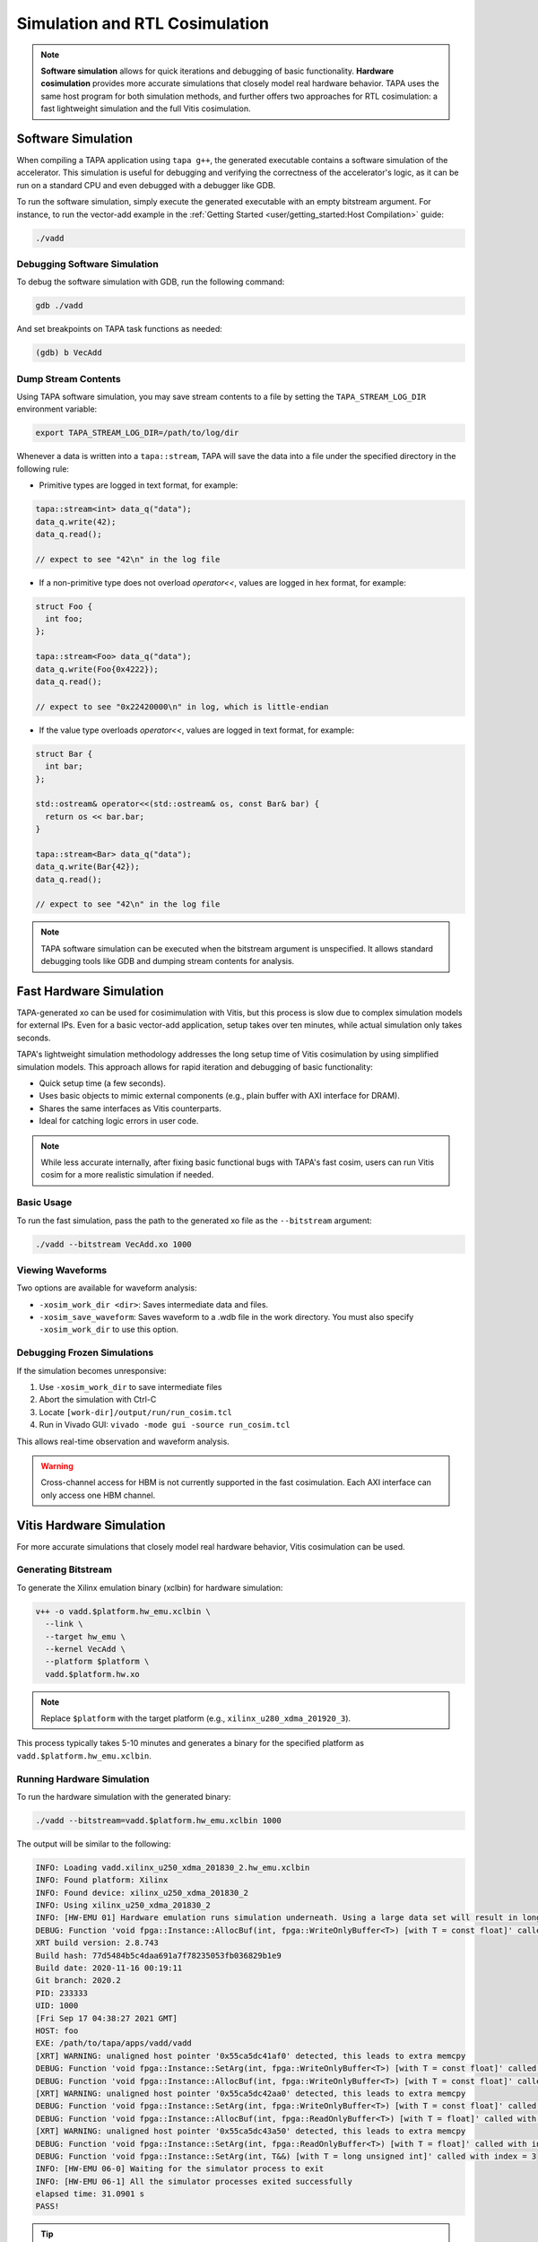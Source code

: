 Simulation and RTL Cosimulation
===============================

.. note::

  **Software simulation** allows for quick iterations and debugging of basic
  functionality. **Hardware cosimulation** provides more accurate simulations
  that closely model real hardware behavior. TAPA uses the same host program
  for both simulation methods, and further offers two approaches for RTL
  cosimulation: a fast lightweight simulation and the full Vitis cosimulation.

Software Simulation
-------------------

When compiling a TAPA application using ``tapa g++``, the generated executable
contains a software simulation of the accelerator. This simulation is useful
for debugging and verifying the correctness of the accelerator's logic, as
it can be run on a standard CPU and even debugged with a debugger like GDB.

To run the software simulation, simply execute the generated executable with
an empty bitstream argument. For instance, to run the vector-add example in
the :ref:`Getting Started <user/getting_started:Host Compilation>` guide:

.. code-block:: bash

   ./vadd

Debugging Software Simulation
^^^^^^^^^^^^^^^^^^^^^^^^^^^^^

To debug the software simulation with GDB, run the following command:

.. code-block:: bash

   gdb ./vadd

And set breakpoints on TAPA task functions as needed:

.. code-block::

   (gdb) b VecAdd

Dump Stream Contents
^^^^^^^^^^^^^^^^^^^^

Using TAPA software simulation, you may save stream contents to a file by
setting the ``TAPA_STREAM_LOG_DIR`` environment variable:

.. code-block:: bash

  export TAPA_STREAM_LOG_DIR=/path/to/log/dir

Whenever a data is written into a ``tapa::stream``, TAPA will save the data
into a file under the specified directory in the following rule:

- Primitive types are logged in text format, for example:

.. code-block:: cpp

  tapa::stream<int> data_q("data");
  data_q.write(42);
  data_q.read();

  // expect to see "42\n" in the log file

- If a non-primitive type does not overload `operator<<`, values are logged
  in hex format, for example:

.. code-block:: cpp

  struct Foo {
    int foo;
  };

  tapa::stream<Foo> data_q("data");
  data_q.write(Foo{0x4222});
  data_q.read();

  // expect to see "0x22420000\n" in log, which is little-endian

- If the value type overloads `operator<<`, values are logged in text format,
  for example:

.. code-block:: cpp

  struct Bar {
    int bar;
  };

  std::ostream& operator<<(std::ostream& os, const Bar& bar) {
    return os << bar.bar;
  }

  tapa::stream<Bar> data_q("data");
  data_q.write(Bar{42});
  data_q.read();

  // expect to see "42\n" in the log file

.. note::

   TAPA software simulation can be executed when the bitstream argument is
   unspecified. It allows standard debugging tools like GDB and dumping stream
   contents for analysis.

Fast Hardware Simulation
------------------------

TAPA-generated xo can be used for cosimimulation with Vitis, but this process
is slow due to complex simulation models for external IPs. Even for a basic
vector-add application, setup takes over ten minutes, while actual simulation
only takes seconds.

TAPA's lightweight simulation methodology addresses the long setup time of
Vitis cosimulation by using simplified simulation models. This approach allows
for rapid iteration and debugging of basic functionality:

- Quick setup time (a few seconds).
- Uses basic objects to mimic external components (e.g., plain buffer with
  AXI interface for DRAM).
- Shares the same interfaces as Vitis counterparts.
- Ideal for catching logic errors in user code.

.. image:: https://user-images.githubusercontent.com/32432619/164995378-a5d1ea4b-a673-42ef-9f9d-4e0dcc9ce527.png
  :width: 100 %

.. note::

   While less accurate internally, after fixing basic functional bugs with
   TAPA's fast cosim, users can run Vitis cosim for a more realistic
   simulation if needed.

Basic Usage
^^^^^^^^^^^

To run the fast simulation, pass the path to the generated xo file as the
``--bitstream`` argument:

.. code-block:: bash

   ./vadd --bitstream VecAdd.xo 1000

Viewing Waveforms
^^^^^^^^^^^^^^^^^

Two options are available for waveform analysis:

- ``-xosim_work_dir <dir>``: Saves intermediate data and files.
- ``-xosim_save_waveform``: Saves waveform to a .wdb file in the work
  directory. You must also specify ``-xosim_work_dir`` to use this option.

Debugging Frozen Simulations
^^^^^^^^^^^^^^^^^^^^^^^^^^^^

If the simulation becomes unresponsive:

1. Use ``-xosim_work_dir`` to save intermediate files
2. Abort the simulation with Ctrl-C
3. Locate ``[work-dir]/output/run/run_cosim.tcl``
4. Run in Vivado GUI: ``vivado -mode gui -source run_cosim.tcl``

This allows real-time observation and waveform analysis.

.. warning::

   Cross-channel access for HBM is not currently supported in the fast
   cosimulation. Each AXI interface can only access one HBM channel.

Vitis Hardware Simulation
-------------------------

For more accurate simulations that closely model real hardware behavior,
Vitis cosimulation can be used.

Generating Bitstream
^^^^^^^^^^^^^^^^^^^^

To generate the Xilinx emulation binary (xclbin) for hardware simulation:

.. code-block:: bash

   v++ -o vadd.$platform.hw_emu.xclbin \
     --link \
     --target hw_emu \
     --kernel VecAdd \
     --platform $platform \
     vadd.$platform.hw.xo

.. note::

   Replace ``$platform`` with the target platform (e.g.,
   ``xilinx_u280_xdma_201920_3``).

This process typically takes 5-10 minutes and generates a binary for the
specified platform as ``vadd.$platform.hw_emu.xclbin``.

Running Hardware Simulation
^^^^^^^^^^^^^^^^^^^^^^^^^^^

To run the hardware simulation with the generated binary:

.. code-block:: bash

   ./vadd --bitstream=vadd.$platform.hw_emu.xclbin 1000

The output will be similar to the following:

.. code-block::

   INFO: Loading vadd.xilinx_u250_xdma_201830_2.hw_emu.xclbin
   INFO: Found platform: Xilinx
   INFO: Found device: xilinx_u250_xdma_201830_2
   INFO: Using xilinx_u250_xdma_201830_2
   INFO: [HW-EMU 01] Hardware emulation runs simulation underneath. Using a large data set will result in long simulation times. It is recommended that a small dataset is used for faster execution. The flow uses approximate models for DDR memory and interconnect and hence the performance data generated is approximate.
   DEBUG: Function 'void fpga::Instance::AllocBuf(int, fpga::WriteOnlyBuffer<T>) [with T = const float]' called with index = 0
   XRT build version: 2.8.743
   Build hash: 77d5484b5c4daa691a7f78235053fb036829b1e9
   Build date: 2020-11-16 00:19:11
   Git branch: 2020.2
   PID: 233333
   UID: 1000
   [Fri Sep 17 04:38:27 2021 GMT]
   HOST: foo
   EXE: /path/to/tapa/apps/vadd/vadd
   [XRT] WARNING: unaligned host pointer '0x55ca5dc41af0' detected, this leads to extra memcpy
   DEBUG: Function 'void fpga::Instance::SetArg(int, fpga::WriteOnlyBuffer<T>) [with T = const float]' called with index = 0
   DEBUG: Function 'void fpga::Instance::AllocBuf(int, fpga::WriteOnlyBuffer<T>) [with T = const float]' called with index = 1
   [XRT] WARNING: unaligned host pointer '0x55ca5dc42aa0' detected, this leads to extra memcpy
   DEBUG: Function 'void fpga::Instance::SetArg(int, fpga::WriteOnlyBuffer<T>) [with T = const float]' called with index = 1
   DEBUG: Function 'void fpga::Instance::AllocBuf(int, fpga::ReadOnlyBuffer<T>) [with T = float]' called with index = 2
   [XRT] WARNING: unaligned host pointer '0x55ca5dc43a50' detected, this leads to extra memcpy
   DEBUG: Function 'void fpga::Instance::SetArg(int, fpga::ReadOnlyBuffer<T>) [with T = float]' called with index = 2
   DEBUG: Function 'void fpga::Instance::SetArg(int, T&&) [with T = long unsigned int]' called with index = 3
   INFO: [HW-EMU 06-0] Waiting for the simulator process to exit
   INFO: [HW-EMU 06-1] All the simulator processes exited successfully
   elapsed time: 31.0901 s
   PASS!

.. tip::

   In the example above, we use ``std::vector`` for memory-mapped variables.
   However, this approach doesn't align the variables to page boundaries,
   which leads to two problems:

   1. An extra memory copy is required for host-kernel communication.
   2. XRT (Xilinx Runtime) issues a warning message:

   .. code-block:: text

      [XRT] WARNING: unaligned host pointer '0x55ca5dc41af0' detected, this leads to extra memcpy

   To resolve these issues and eliminate the extra copy, you can use a
   specialized vector with aligned memory allocation:

   .. code-block:: cpp

      std::vector<T, tapa::aligned_allocator<T>>

.. tip::

   You may add option parsing code to your host program's main function to
   allow users to specify the bitstream file at runtime:

   .. code-block:: c++

      #include <gflags/gflags.h>
      DEFINE_string(bitstream, "", "path to bitstream file");

      int main(int argc, char* argv[]) {
        gflags::ParseCommandLineFlags(&argc, &argv, /*remove_flags=*/true);
        // ...
        tapa::invoke(/*...*/, FLAGS_bitstream, /*...*/);

.. note::

   You should refer to the Vitis documentation for more information on the
   ``v++`` command and how to use the generated xclbin file.

Choosing the Right Approach
---------------------------

- Use TAPA's **software simulation** for debugging and verifying basic
  functionality on a standard CPU. It allows standard debugging tools like GDB
  and dumping stream contents for analysis.
- Use TAPA's **fast hardware simulation** for quick iterations and basic
  hardware functional debugging using simplified simulation models.
- Use **Vitis cosimulation** for more realistic simulations, especially when
  accurate timing or bandwidth information is needed.
- All simulation approaches use the same host program, allowing easy switching
  between simulation methods and on-board execution.
